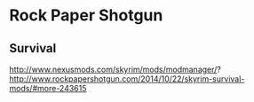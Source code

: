 * Rock Paper Shotgun

** Survival
http://www.nexusmods.com/skyrim/mods/modmanager/?
http://www.rockpapershotgun.com/2014/10/22/skyrim-survival-mods/#more-243615
